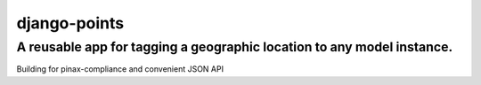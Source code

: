 =============
django-points
=============

A reusable app for tagging a geographic location to any model instance.
-----------------------------------------------------------------------

Building for pinax-compliance and convenient JSON API



